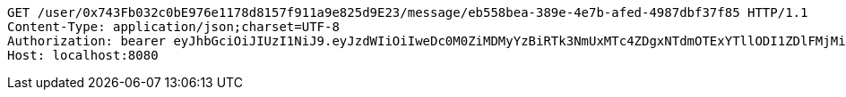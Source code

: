 [source,http,options="nowrap"]
----
GET /user/0x743Fb032c0bE976e1178d8157f911a9e825d9E23/message/eb558bea-389e-4e7b-afed-4987dbf37f85 HTTP/1.1
Content-Type: application/json;charset=UTF-8
Authorization: bearer eyJhbGciOiJIUzI1NiJ9.eyJzdWIiOiIweDc0M0ZiMDMyYzBiRTk3NmUxMTc4ZDgxNTdmOTExYTllODI1ZDlFMjMiLCJleHAiOjE2MzE3MTQzODZ9.y8rL8azXADQHCbhPnSNY20dkydAL2JZKTLJnG2kAzLg
Host: localhost:8080

----